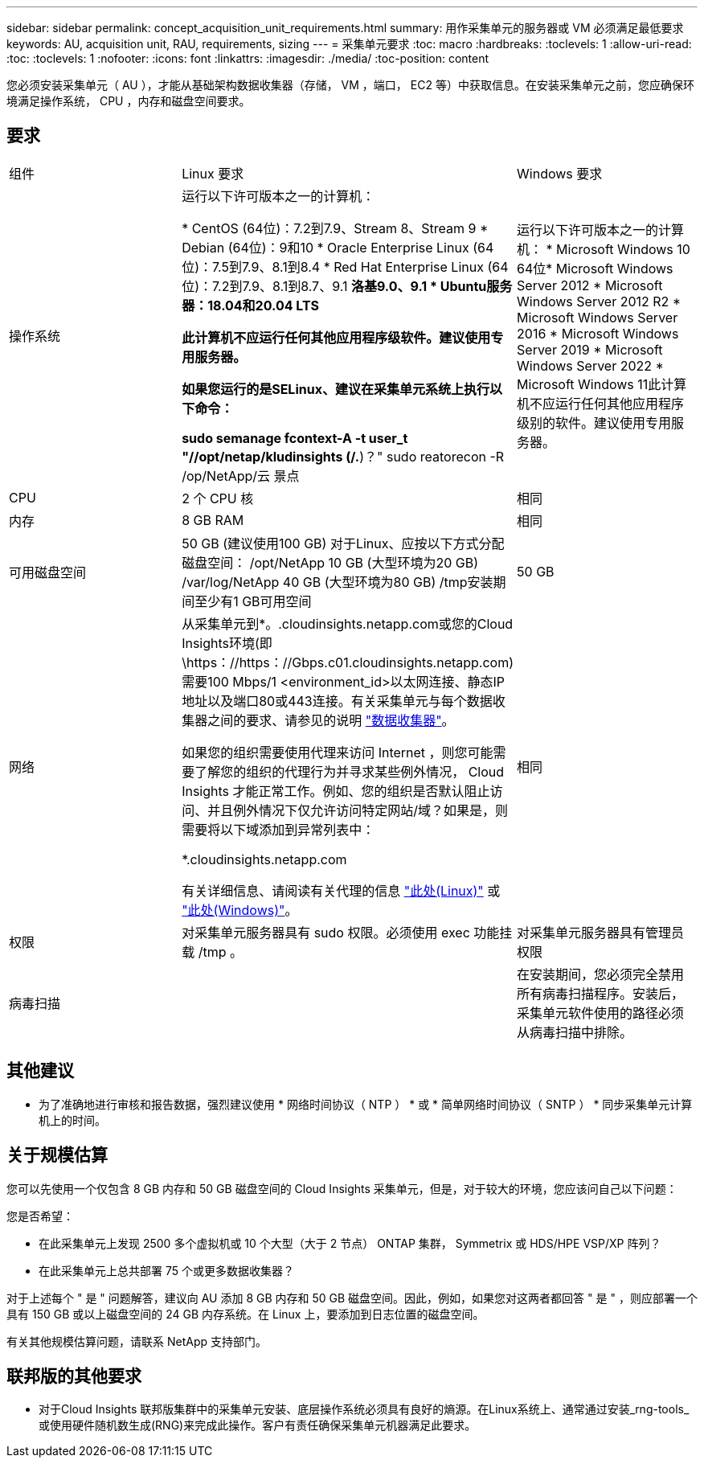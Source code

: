 ---
sidebar: sidebar 
permalink: concept_acquisition_unit_requirements.html 
summary: 用作采集单元的服务器或 VM 必须满足最低要求 
keywords: AU, acquisition unit, RAU, requirements, sizing 
---
= 采集单元要求
:toc: macro
:hardbreaks:
:toclevels: 1
:allow-uri-read: 
:toc: 
:toclevels: 1
:nofooter: 
:icons: font
:linkattrs: 
:imagesdir: ./media/
:toc-position: content


[role="lead"]
您必须安装采集单元（ AU ），才能从基础架构数据收集器（存储， VM ，端口， EC2 等）中获取信息。在安装采集单元之前，您应确保环境满足操作系统， CPU ，内存和磁盘空间要求。



== 要求

|===


| 组件 | Linux 要求 | Windows 要求 


| 操作系统 | 运行以下许可版本之一的计算机：

* CentOS (64位)：7.2到7.9、Stream 8、Stream 9
* Debian (64位)：9和10
* Oracle Enterprise Linux (64位)：7.5到7.9、8.1到8.4
* Red Hat Enterprise Linux (64位)：7.2到7.9、8.1到8.7、9.1
*洛基9.0、9.1
* Ubuntu服务器：18.04和20.04 LTS

此计算机不应运行任何其他应用程序级软件。建议使用专用服务器。

如果您运行的是SELinux、建议在采集单元系统上执行以下命令：

 sudo semanage fcontext-A -t user_t "//opt/netap/kludinsights (/.*)？"
 sudo reatorecon -R /op/NetApp/云 景点 | 运行以下许可版本之一的计算机： * Microsoft Windows 10 64位* Microsoft Windows Server 2012 * Microsoft Windows Server 2012 R2 * Microsoft Windows Server 2016 * Microsoft Windows Server 2019 * Microsoft Windows Server 2022 * Microsoft Windows 11此计算机不应运行任何其他应用程序级别的软件。建议使用专用服务器。 


| CPU | 2 个 CPU 核 | 相同 


| 内存 | 8 GB RAM | 相同 


| 可用磁盘空间 | 50 GB (建议使用100 GB)
对于Linux、应按以下方式分配磁盘空间：
/opt/NetApp 10 GB (大型环境为20 GB)
/var/log/NetApp 40 GB (大型环境为80 GB)
/tmp安装期间至少有1 GB可用空间 | 50 GB 


| 网络 | 从采集单元到*。.cloudinsights.netapp.com或您的Cloud Insights环境(即\https：//https：//Gbps.c01.cloudinsights.netapp.com)需要100 Mbps/1 <environment_id>以太网连接、静态IP地址以及端口80或443连接。有关采集单元与每个数据收集器之间的要求、请参见的说明 link:data_collector_list.html["数据收集器"]。

如果您的组织需要使用代理来访问 Internet ，则您可能需要了解您的组织的代理行为并寻求某些例外情况， Cloud Insights 才能正常工作。例如、您的组织是否默认阻止访问、并且例外情况下仅允许访问特定网站/域？如果是，则需要将以下域添加到异常列表中：

*.cloudinsights.netapp.com

有关详细信息、请阅读有关代理的信息 link:task_troubleshooting_linux_acquisition_unit_problems.html#considerations-about-proxies-and-firewalls["此处(Linux)"] 或 link:task_troubleshooting_windows_acquisition_unit_problems.html#considerations-about-proxies-and-firewalls["此处(Windows)"]。 | 相同 


| 权限 | 对采集单元服务器具有 sudo 权限。必须使用 exec 功能挂载 /tmp 。 | 对采集单元服务器具有管理员权限 


| 病毒扫描 |  | 在安装期间，您必须完全禁用所有病毒扫描程序。安装后，采集单元软件使用的路径必须从病毒扫描中排除。 
|===


== 其他建议

* 为了准确地进行审核和报告数据，强烈建议使用 * 网络时间协议（ NTP ） * 或 * 简单网络时间协议（ SNTP ） * 同步采集单元计算机上的时间。




== 关于规模估算

您可以先使用一个仅包含 8 GB 内存和 50 GB 磁盘空间的 Cloud Insights 采集单元，但是，对于较大的环境，您应该问自己以下问题：

您是否希望：

* 在此采集单元上发现 2500 多个虚拟机或 10 个大型（大于 2 节点） ONTAP 集群， Symmetrix 或 HDS/HPE VSP/XP 阵列？
* 在此采集单元上总共部署 75 个或更多数据收集器？


对于上述每个 " 是 " 问题解答，建议向 AU 添加 8 GB 内存和 50 GB 磁盘空间。因此，例如，如果您对这两者都回答 " 是 " ，则应部署一个具有 150 GB 或以上磁盘空间的 24 GB 内存系统。在 Linux 上，要添加到日志位置的磁盘空间。

有关其他规模估算问题，请联系 NetApp 支持部门。



== 联邦版的其他要求

* 对于Cloud Insights 联邦版集群中的采集单元安装、底层操作系统必须具有良好的熵源。在Linux系统上、通常通过安装_rng-tools_或使用硬件随机数生成(RNG)来完成此操作。客户有责任确保采集单元机器满足此要求。


